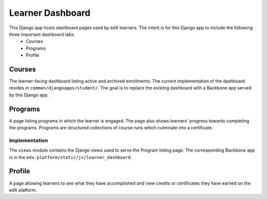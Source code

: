 Learner Dashboard
=================

This Django app hosts dashboard pages used by edX learners. The intent is for this Django app to include the following three important dashboard tabs:
 - Courses
 - Programs
 - Profile

Courses
---------------
The learner-facing dashboard listing active and archived enrollments. The current implementation of the dashboard resides in ``common/djangoapps/student/``. The goal is to replace the existing dashboard with a Backbone app served by this Django app.

Programs
---------------
A page listing programs in which the learner is engaged. The page also shows learners' progress towards completing the programs. Programs are structured collections of course runs which culminate into a certificate.

Implementation
^^^^^^^^^^^^^^^^^^^^^
The ``views`` module contains the Django views used to serve the Program listing page. The corresponding Backbone app is in the ``edx-platform/static/js/learner_dashboard``.

Profile
---------------
A page allowing learners to see what they have accomplished and view credits or certificates they have earned on the edX platform.
